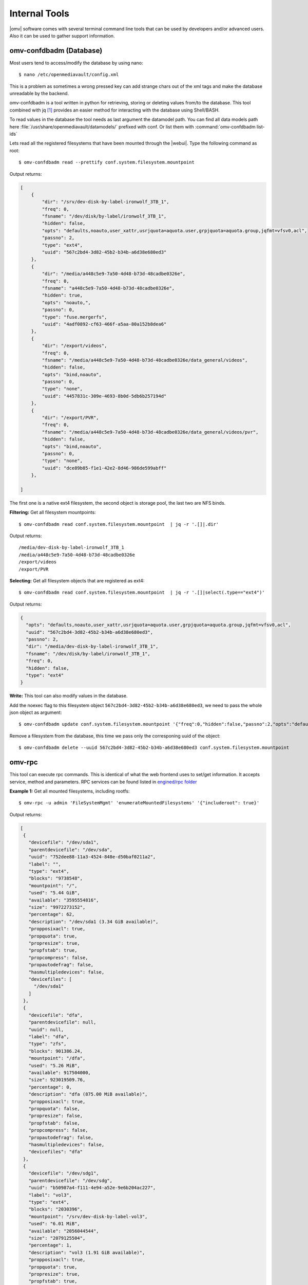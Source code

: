 Internal Tools
##############

|omv| software comes with several terminal command line tools that can be used by developers and/or advanced users. Also it can be used to gather support information.


omv-confdbadm (Database)
^^^^^^^^^^^^^^^^^^^^^^^^

Most users tend to access/modify the database by using nano::

$ nano /etc/openmediavault/config.xml

This is a problem as sometimes a wrong pressed key can add strange chars out of the xml tags and make the database unreadable by the backend. 

omv-confdbadm is a tool written in python for retrieving, storing or deleting values from/to the database. This tool combined with jq [1]_ provides an easier method for interacting with the database using Shell/BASH.

To read values in the database the tool needs as last argument the datamodel path. You can find all data models path here :file:`/usr/share/openmediavault/datamodels/` prefixed with conf. Or list them with :command:`omv-confdbadm list-ids`

Lets read all the registered filesystems that have been mounted through the |webui|. Type the following command as root::

	$ omv-confdbadm read --prettify conf.system.filesystem.mountpoint

Output returns:

.. code-block:: json

	[
	    {
	        "dir": "/srv/dev-disk-by-label-ironwolf_3TB_1",
	        "freq": 0,
	        "fsname": "/dev/disk/by-label/ironwolf_3TB_1",
	        "hidden": false,
	        "opts": "defaults,noauto,user_xattr,usrjquota=aquota.user,grpjquota=aquota.group,jqfmt=vfsv0,acl",
	        "passno": 2,
	        "type": "ext4",
	        "uuid": "567c2bd4-3d82-45b2-b34b-a6d38e680ed3"
	    },
	    {
	        "dir": "/media/a448c5e9-7a50-4d48-b73d-48cadbe0326e",
	        "freq": 0,
	        "fsname": "a448c5e9-7a50-4d48-b73d-48cadbe0326e",
	        "hidden": true,
	        "opts": "noauto,",
	        "passno": 0,
	        "type": "fuse.mergerfs",
	        "uuid": "4adf0892-cf63-466f-a5aa-80a152b8dea6"
	    },
	    {
	        "dir": "/export/videos",
	        "freq": 0,
	        "fsname": "/media/a448c5e9-7a50-4d48-b73d-48cadbe0326e/data_general/videos",
	        "hidden": false,
	        "opts": "bind,noauto",
	        "passno": 0,
	        "type": "none",
	        "uuid": "4457831c-309e-4693-8b0d-5db6b257194d"
	    },
	    {
	        "dir": "/export/PVR",
	        "freq": 0,
	        "fsname": "/media/a448c5e9-7a50-4d48-b73d-48cadbe0326e/data_general/videos/pvr",
	        "hidden": false,
	        "opts": "bind,noauto",
	        "passno": 0,
	        "type": "none",
	        "uuid": "dce89b85-f1e1-42e2-8d46-986de599abff"
	    },

	]


The first one is a native ext4 filesystem, the second object is storage pool, the last two are NFS binds.

**Filtering:** Get all filesystem mountpoints::

	$ omv-confdbadm read conf.system.filesystem.mountpoint  | jq -r '.[]|.dir'

Output returns::

	/media/dev-disk-by-label-ironwolf_3TB_1
	/media/a448c5e9-7a50-4d48-b73d-48cadbe0326e
	/export/videos
	/export/PVR


**Selecting:** Get all filesystem objects that are registered as ext4::

	$ omv-confdbadm read conf.system.filesystem.mountpoint  | jq -r '.[]|select(.type=="ext4")'

Output returns:

.. code-block:: json

	{
	  "opts": "defaults,noauto,user_xattr,usrjquota=aquota.user,grpjquota=aquota.group,jqfmt=vfsv0,acl",
	  "uuid": "567c2bd4-3d82-45b2-b34b-a6d38e680ed3",
	  "passno": 2,
	  "dir": "/media/dev-disk-by-label-ironwolf_3TB_1",
	  "fsname": "/dev/disk/by-label/ironwolf_3TB_1",
	  "freq": 0,
	  "hidden": false,
	  "type": "ext4"
	}


**Write:** This tool can also modify values in the database. 

Add the noexec flag to this filesystem object ``567c2bd4-3d82-45b2-b34b-a6d38e680ed3``, we need to pass the whole json object as argument::

	$ omv-confdbadm update conf.system.filesystem.mountpoint '{"freq":0,"hidden":false,"passno":2,"opts":"defaults,noexec,noauto,user_xattr,usrjquota=aquota.user,grpjquota=aquota.group,jqfmt=vfsv0,acl","dir":"/media/dev-disk-by-label-ironwolf_3TB_1","uuid":"567c2bd4-3d82-45b2-b34b-a6d38e680ed3","fsname":"/dev/disk/by-label/ironwolf_3TB_1","type":"ext4"}'


Remove a filesystem from the database, this time we pass only the corresponing uuid of the object::

	$ omv-confdbadm delete --uuid 567c2bd4-3d82-45b2-b34b-a6d38e680ed3 conf.system.filesystem.mountpoint


omv-rpc
^^^^^^^

This tool can execute rpc commands. This is identical of what the web frontend uses to set/get information. It accepts service, method and parameters. RPC services can be found listed in `engined/rpc folder <https://github.com/openmediavault/openmediavault/tree/master/deb/openmediavault/usr/share/openmediavault/engined/rpc>`_

**Example 1:** Get all mounted filesystems, including rootfs::

 $ omv-rpc -u admin 'FileSystemMgmt' 'enumerateMountedFilesystems' '{"includeroot": true}' 

Output returns:

.. code-block:: json

 [
  {
    "devicefile": "/dev/sda1",
    "parentdevicefile": "/dev/sda",
    "uuid": "752dee88-11a3-4524-848e-d50baf0211a2",
    "label": "",
    "type": "ext4",
    "blocks": "9738548",
    "mountpoint": "/",
    "used": "5.44 GiB",
    "available": "3595554816",
    "size": "9972273152",
    "percentage": 62,
    "description": "/dev/sda1 (3.34 GiB available)",
    "propposixacl": true,
    "propquota": true,
    "propresize": true,
    "propfstab": true,
    "propcompress": false,
    "propautodefrag": false,
    "hasmultipledevices": false,
    "devicefiles": [
      "/dev/sda1"
    ]
  },
  {
    "devicefile": "dfa",
    "parentdevicefile": null,
    "uuid": null,
    "label": "dfa",
    "type": "zfs",
    "blocks": 901386.24,
    "mountpoint": "/dfa",
    "used": "5.26 MiB",
    "available": 917504000,
    "size": 923019509.76,
    "percentage": 0,
    "description": "dfa (875.00 MiB available)",
    "propposixacl": true,
    "propquota": false,
    "propresize": false,
    "propfstab": false,
    "propcompress": false,
    "propautodefrag": false,
    "hasmultipledevices": false,
    "devicefiles": "dfa"
  },
  {
    "devicefile": "/dev/sdg1",
    "parentdevicefile": "/dev/sdg",
    "uuid": "b50987a4-f111-4e94-a52e-9e6b204ac227",
    "label": "vol3",
    "type": "ext4",
    "blocks": "2030396",
    "mountpoint": "/srv/dev-disk-by-label-vol3",
    "used": "6.01 MiB",
    "available": "2056044544",
    "size": "2079125504",
    "percentage": 1,
    "description": "vol3 (1.91 GiB available)",
    "propposixacl": true,
    "propquota": true,
    "propresize": true,
    "propfstab": true,
    "propcompress": false,
    "propautodefrag": false,
    "hasmultipledevices": false,
    "devicefiles": [
      "/dev/sdg1"
    ]
  }
 ]



**Example 2:** Get all block devices with no filesystem signatures. This is used by the RAID creation window::

	$ omv-rpc -u admin 'RaidMgmt' 'getCandidates' | jq


Output returns:

.. code-block:: json

 [
  {
    "devicefile": "/dev/mapper/vg-lv1",
    "size": "1296039936",
    "vendor": "",
    "serialnumber": "",
    "description": "LVM logical volume lv1 [/dev/mapper/vg-lv1, 1.20 GiB]"
  },
  {
    "devicefile": "/dev/mapper/vg-lv1",
    "size": "1296039936",
    "vendor": "",
    "serialnumber": "",
    "description": "LVM logical volume lv1 [/dev/mapper/vg-lv1, 1.20 GiB]"
  },
  {
    "devicefile": "/dev/sde",
    "size": "1610612736",
    "vendor": "QEMU",
    "serialnumber": "drive-scsi5",
    "description": "QEMU HARDDISK [/dev/sde, 1.50 GiB]"
  },
  {
    "devicefile": "/dev/sdf",
    "size": "2147483648",
    "vendor": "QEMU",
    "serialnumber": "drive-scsi4",
    "description": "QEMU HARDDISK [/dev/sdf, 2.00 GiB]"
  },
  {
    "devicefile": "/dev/sdj",
    "size": "1073741824",
    "vendor": "ATA",
    "serialnumber": "QM00009",
    "description": "QEMU HARDDISK [/dev/sdj, 1.00 GiB]"
  }
 ]


The jq tools is used to prettify the output in json.

helper-functions (Shell)
^^^^^^^^^^^^^^^^^^^^^^^^


|omv| ships with this file :file:`/usr/share/openemdiavault/scripts/helper-functions` that contains several POSIX shell functions. This are intended to make it easier for developers to create mkconf or postinst/postrm scripts. To test them just run in terminal::
 
 $ source /usr/share/openmediavault/scripts/helper-functions

Type ``omv_``, press tab key to autocomplete, this will show all functions and a small description in the name.

**Example 1:** Shared folders objects in the database do not have their complete absolute path, it has to be constructed from the relative directory and the parent filesystem. If we know the shared folder database object <uuid> then::

	$ omv_get_sharedfolder_path 2a8b04de-4e6c-4675-b761-1ddfabde2d2a

Returns::

	/media/dev-disk-by-label-VOLUME1/Videos/Unsorted

**Example 2:** Database nodes need to be created when a plugin is installed and removed when is purged. This is from omvextras MiniDLNA plugin `postinst file <https://github.com/OpenMediaVault-Plugin-Developers/openmediavault-minidlna/blob/master/debian/postinst>`_ ::

	omv_config_add_node "/config/services" "${SERVICE_XPATH_NAME}"
	omv_config_add_key "${SERVICE_XPATH}" "enable" "0"
	omv_config_add_key "${SERVICE_XPATH}" "name" "MiniDLNA Server on OpenMediaVault"
	omv_config_add_key "${SERVICE_XPATH}" "port" "8200"
	omv_config_add_key "${SERVICE_XPATH}" "strict" "0"
	omv_config_add_key "${SERVICE_XPATH}" "tivo" "0"
	omv_config_add_key "${SERVICE_XPATH}" "rootcontainer" "."
	omv_config_add_node "${SERVICE_XPATH}" "shares"
	omv_config_add_key "${SERVICE_XPATH}" "loglevel" "error"
	omv_config_add_key "${SERVICE_XPATH}" "extraoptions" ""


Notice in the postint file how it sources at the beginning ``helper-functions``. The same happens in `mkconf scripts <https://github.com/openmediavault/openmediavault/tree/master/deb/openmediavault/usr/share/openmediavault/mkconf>`_ .

.. note::
	What each function do and the parameters it accepts is documented in the `helper-functions file <https://github.com/openmediavault/openmediavault/blob/master/deb/openmediavault/usr/share/openmediavault/scripts/helper-functions>`_ .


.. [1] https://stedolan.github.io/jq/manual/v1.5/
